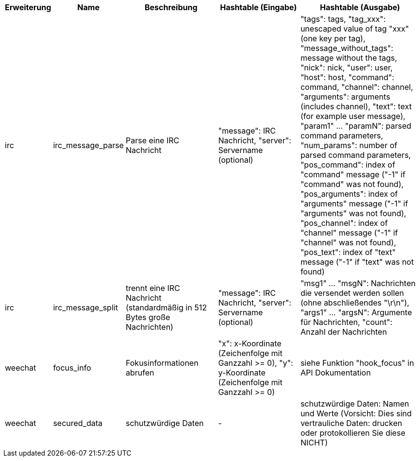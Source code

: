 //
// This file is auto-generated by script docgen.py.
// DO NOT EDIT BY HAND!
//

// tag::infos_hashtable[]
[width="100%",cols="^1,^2,6,6,8",options="header"]
|===
| Erweiterung | Name | Beschreibung | Hashtable (Eingabe) | Hashtable (Ausgabe)

| irc | irc_message_parse | Parse eine IRC Nachricht | "message": IRC Nachricht, "server": Servername (optional) | "tags": tags, "tag_xxx": unescaped value of tag "xxx" (one key per tag), "message_without_tags": message without the tags, "nick": nick, "user": user, "host": host, "command": command, "channel": channel, "arguments": arguments (includes channel), "text": text (for example user message), "param1" ... "paramN": parsed command parameters, "num_params": number of parsed command parameters, "pos_command": index of "command" message ("-1" if "command" was not found), "pos_arguments": index of "arguments" message ("-1" if "arguments" was not found), "pos_channel": index of "channel" message ("-1" if "channel" was not found), "pos_text": index of "text" message ("-1" if "text" was not found)

| irc | irc_message_split | trennt eine IRC Nachricht (standardmäßig in 512 Bytes große Nachrichten) | "message": IRC Nachricht, "server": Servername (optional) | "msg1" ... "msgN": Nachrichten die versendet werden sollen (ohne abschließendes "\r\n"), "args1" ... "argsN": Argumente für Nachrichten, "count": Anzahl der Nachrichten

| weechat | focus_info | Fokusinformationen abrufen | "x": x-Koordinate (Zeichenfolge mit Ganzzahl >= 0), "y": y-Koordinate (Zeichenfolge mit Ganzzahl >= 0) | siehe Funktion "hook_focus" in API Dokumentation

| weechat | secured_data | schutzwürdige Daten | - | schutzwürdige Daten: Namen und Werte (Vorsicht: Dies sind vertrauliche Daten: drucken oder protokollieren Sie diese NICHT)

|===
// end::infos_hashtable[]
